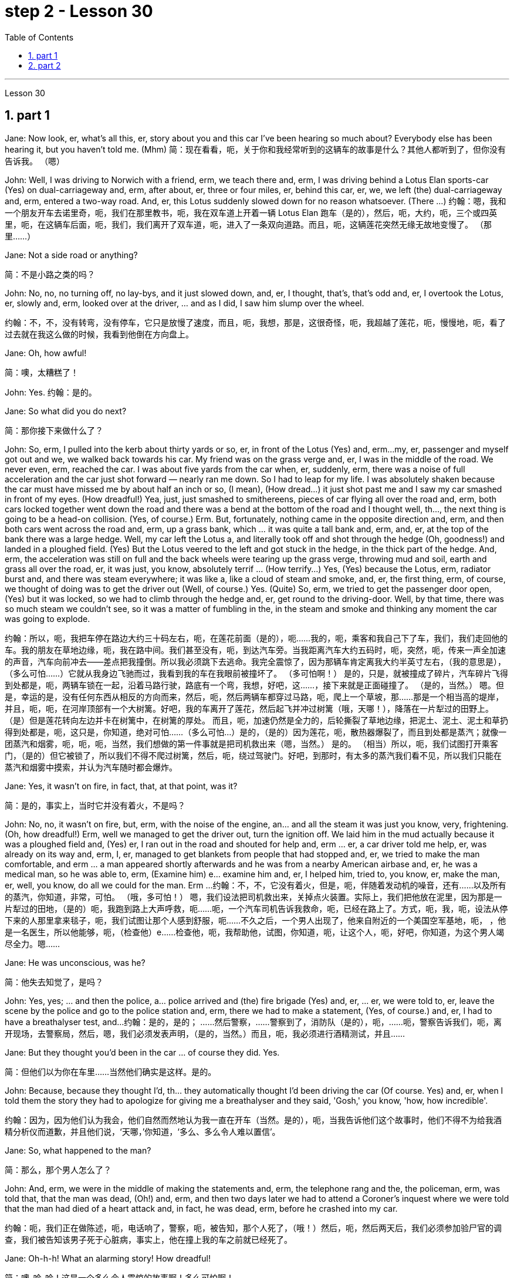 
= step 2 - Lesson 30
:toc: left
:toclevels: 3
:sectnums:
:stylesheet: ../../+ 000 eng选/美国高中历史教材 American History ： From Pre-Columbian to the New Millennium/myAdocCss.css

'''

Lesson 30

== part 1

Jane: Now look, er, what’s all this, er, story about you and this car I’ve been hearing so much about? Everybody else has been hearing it, but you haven’t told me. (Mhm)
简：现在看看，呃，关于你和我经常听到的这辆车的故事是什么？其他人都听到了，但你没有告诉我。 （嗯）

John: Well, I was driving to Norwich with a friend, erm, we teach there and, erm, I was driving behind a Lotus Elan sports-car (Yes) on dual-carriageway and, erm, after about, er, three or four miles, er, behind this car, er, we, we left (the) dual-carriageway and, erm, entered a two-way road. And, er, this Lotus suddenly slowed down for no reason whatsoever. (There …​)
约翰：嗯，我和一个朋友开车去诺里奇，呃，我们在那里教书，呃，我在双车道上开着一辆 Lotus Elan 跑车（是的），然后，呃，大约，呃，三个或四英里，呃，在这辆车后面，呃，我们，我们离开了双车道，呃，进入了一条双向道路。而且，呃，这辆莲花突然无缘无故地变慢了。 （那里……​）

Jane: Not a side road or anything?

[.my2]
简：不是小路之类的吗？

John: No, no, no turning off, no lay-bys, and it just slowed down, and, er, I thought, that’s, that’s odd and, er, I overtook the Lotus, er, slowly and, erm, looked over at the driver, …​ and as I did, I saw him slump over the wheel.

[.my2]
约翰：不，不，没有转弯，没有停车，它只是放慢了速度，而且，呃，我想，那是，这很奇怪，呃，我超越了莲花，呃，慢慢地，呃，看了过去就在我这么做的时候，我看到他倒在方向盘上。

Jane: Oh, how awful!

[.my2]
简：噢，太糟糕了！

John: Yes. 约翰：是的。

Jane: So what did you do next?

[.my2]
简：那你接下来做什么了？

John: So, erm, I pulled into the kerb about thirty yards or so, er, in front of the Lotus (Yes) and, erm…​my, er, passenger and myself got out and we, we walked back towards his car. My friend was on the grass verge and, er, I was in the middle of the road. We never even, erm, reached the car. I was about five yards from the car when, er, suddenly, erm, there was a noise of full acceleration and the car just shot forward — nearly ran me down. So I had to leap for my life. I was absolutely shaken because the car must have missed me by about half an inch or so, (I mean), (How dread…​) it just shot past me and I saw my car smashed in front of my eyes. (How dreadful!) Yea, just, just smashed to smithereens, pieces of car flying all over the road and, erm, both cars locked together went down the road and there was a bend at the bottom of the road and I thought well, th…​, the next thing is going to be a head-on collision. (Yes, of course.) Erm. But, fortunately, nothing came in the opposite direction and, erm, and then both cars went across the road and, erm, up a grass bank, which …​ it was quite a tall bank and, erm, and, er, at the top of the bank there was a large hedge. Well, my car left the Lotus a, and literally took off and shot through the hedge (Oh, goodness!) and landed in a ploughed field. (Yes) But the Lotus veered to the left and got stuck in the hedge, in the thick part of the hedge. And, erm, the acceleration was still on full and the back wheels were tearing up the grass verge, throwing mud and soil, earth and grass all over the road, er, it was just, you know, absolutely terrif …​ (How terrify…​) Yes, (Yes) because the Lotus, erm, radiator burst and, and there was steam everywhere; it was like a, like a cloud of steam and smoke, and, er, the first thing, erm, of course, we thought of doing was to get the driver out (Well, of course.) Yes. (Quite) So, erm, we tried to get the passenger door open, (Yes) but it was locked, so we had to climb through the hedge and, er, get round to the driving-door. Well, by that time, there was so much steam we couldn’t see, so it was a matter of fumbling in the, in the steam and smoke and thinking any moment the car was going to explode.

[.my2]
约翰：所以，呃，我把车停在路边大约三十码左右，呃，在莲花前面（是的），呃……我的，呃，乘客和我自己下了车，我们，我们走回他的车。我的朋友在草地边缘，呃，我在路中间。我们甚至没有，呃，到达汽车旁。当我距离汽车大约五码时，呃，突然，呃，传来一声全加速的声音，汽车向前冲去——差点把我撞倒。所以我必须跳下去逃命。我完全震惊了，因为那辆车肯定离我大约半英寸左右，（我的意思是），（多么可怕……​）它就从我身边飞驰而过，我看到我的车在我眼前被撞坏了。 （多可怕啊！） 是的，只是，就被撞成了碎片，汽车碎片飞得到处都是，呃，两辆车锁在一起，沿着马路行驶，路底有一个弯，我想，好吧，这……​，接下来就是正面碰撞了。 （是的，当然。） 嗯。但是，幸运的是，没有任何东西从相反的方向而来，然后，呃，然后两辆车都穿过马路，呃，爬上一个草坡，那……那是一个相当高的堤岸，并且，呃，呃，在河岸顶部有一个大树篱。好吧，我的车离开了莲花，然后起飞并冲过树篱（哦，天哪！），降落在一片犁过的田野上。 （是）但是莲花转向左边并卡在树篱中，在树篱的厚处。 而且，呃，加速仍然是全力的，后轮撕裂了草地边缘，把泥土、泥土、泥土和草扔得到处都是，呃，这只是，你知道，绝对可怕......（多么可怕…​）是的，（是的）因为莲花，呃，散热器爆裂了，而且到处都是蒸汽；就像一团蒸汽和烟雾，呃，呃，呃，当然，我们想做的第一件事就是把司机救出来（嗯，当然。） 是的。 （相当）所以，呃，我们试图打开乘客门，（是的）但它被锁了，所以我们不得不爬过树篱，然后，呃，绕过驾驶门。好吧，到那时，有太多的蒸汽我们看不见，所以我们只能在蒸汽和烟雾中摸索，并认为汽车随时都会爆炸。

Jane: Yes, it wasn’t on fire, in fact, that, at that point, was it?

[.my2]
简：是的，事实上，当时它并没有着火，不是吗？

John: No, no, it wasn’t on fire, but, erm, with the noise of the engine, an…​ and all the steam it was just you know, very, frightening. (Oh, how dreadful!) Erm, well we managed to get the driver out, turn the ignition off. We laid him in the mud actually because it was a ploughed field and, (Yes) er, I ran out in the road and shouted for help and, erm …​ er, a car driver told me help, er, was already on its way and, erm, I, er, managed to get blankets from people that had stopped and, er, we tried to make the man comfortable, and erm …​ a man appeared shortly afterwards and he was from a nearby American airbase and, er, he was a medical man, so he was able to, erm, (Examine him) e…​ examine him and, er, I helped him, tried to, you know, er, make the man, er, well, you know, do all we could for the man. Erm …​
约翰：不，不，它没有着火，但是，呃，伴随着发动机的噪音，还有……以及所有的蒸汽，你知道，非常，可怕。 （哦，多可怕！） 嗯，我们设法把司机救出来，关掉点火装置。实际上，我们把他放在泥里，因为那是一片犁过的田地，（是的）呃，我跑到路上大声呼救，呃……呃，一个汽车司机告诉我救命，呃，已经在路上了。方式，呃，我，呃，设法从停下来的人那里拿来毯子，呃，我们试图让那个人感到舒服，呃……不久之后，一个男人出现了，他来自附近的一个美国空军基地，呃， ，他是一名医生，所以他能够，呃，（检查他）e……检查他，呃，我帮助他，试图，你知道，呃，让这个人，呃，好吧，你知道，为这个男人竭尽全力。嗯……​

Jane: He was unconscious, was he?

[.my2]
简：他失去知觉了，是吗？

John: Yes, yes; …​ and then the police, a…​ police arrived and (the) fire brigade (Yes) and, er, …​ er, we were told to, er, leave the scene by the police and go to the police station and, erm, there we had to make a statement, (Yes, of course.) and, er, I had to have a breathalyser test, and…​
约翰：是的，是的； ……然后警察，……警察到了，消防队（是的），呃，……呃，警察告诉我们，呃，离开现场，去警察局，然后，嗯，我们必须发表声明，（是的，当然。）而且，呃，我必须进行酒精测试，并且……​

Jane: But they thought you’d been in the car …​ of course they did. Yes.

[.my2]
简：但他们以为你在车里……当然他们确实是这样。是的。

John: Because, because they thought I’d, th…​ they automatically thought I’d been driving the car (Of course. Yes) and, er, when I told them the story they had to apologize for giving me a breathalyser and they said, 'Gosh,' you know, 'how, how incredible'.

[.my2]
约翰：因为，因为他们认为我会，他们自然而然地认为我一直在开车（当然。是的），呃，当我告诉他们这个故事时，他们不得不为给我酒精分析仪而道歉，并且他们说，‘天哪，’你知道，‘多么、多么令人难以置信’。

Jane: So, what happened to the man?

[.my2]
简：那么，那个男人怎么了？

John: And, erm, we were in the middle of making the statements and, erm, the telephone rang and the, the policeman, erm, was told that, that the man was dead, (Oh!) and, erm, and then two days later we had to attend a Coroner’s inquest where we were told that the man had died of a heart attack and, in fact, he was dead, erm, before he crashed into my car.

[.my2]
约翰：呃，我们正在做陈述，呃，电话响了，警察，呃，被告知，那个人死了，（哦！）然后，呃，然后两天后，我们必须参加验尸官的调查，我们被告知该男子死于心脏病，事实上，他在撞上我的车之前就已经死了。

Jane: Oh-h-h! What an alarming story! How dreadful!

[.my2]
简：噢-哈-哈！这是一个多么令人震惊的故事啊！多么可怕啊！

John: Yes. 约翰：是的。

'''

== part 2


Today the Federal Aviation Administration reviewed that five air traffic controllers based in Kansas City have been taken off the job because of drug use. Earlier this month thirteen controllers at the southern California centre were removed from their jobs for off-duty drug use. Also today the FAA continued to investigate alleged drug use at the nation’s sixth largest airlines, US Air. NPR’s Wendy Kaufman reports.

[.my2]
今天，美国联邦航空管理局审查称，堪萨斯城的五名空中交通管制员因吸毒而被停职。本月早些时候，南加州中心的 13 名管制员因下班吸毒而被免职。同样在今天，美国联邦航空局继续调查美国第六大航空公司全美航空涉嫌吸毒的情况。 NPR 的温迪·考夫曼报道。

"Drug use, even off-duty, is banned for controllers under Federal Aviation Administration rules. So far the FAA has conducted investigations into alleged drug use by controllers at two facilities — Palmdale in southern California and now Kansas City.

[.my2]
“根据美国联邦航空管理局的规定，管制员即使在下班时间也禁止吸毒。到目前为止，美国联邦航空局已经对两个设施——南加州的帕姆代尔和现在的堪萨斯城的管制员涉嫌吸毒进行了调查。

In southern California thirty-four controllers were taken off their radar scopes. Pending the outcome of investigation, thirteen tested positive for drugs, and we were told they could quit or enter a treatment program, or opt for treatment. In Kansas City thirty-six controllers were investigated. The five who tested positive for drugs have all agreed to undergo treatment. Three controllers are still under investigation. The proportion of drug users is small. Of the roughly five hundred controllers at the two facilities only seventy were suspect, and of those only eighteen tested positive for drugs. Air traffic control supervisors say they don’t see drug use as a serious problem in their work force. Still as one FAA official put it, one drug user is one too many.

[.my2]
在南加州，34 名管制员的雷达范围被取消。在等待调查结果之前，十三人的药物检测呈阳性，我们被告知他们可以退出或进入治疗计划，或选择治疗。堪萨斯城有 36 名管制员受到调查。五名药物检测呈阳性的人均同意接受治疗。三名管制员仍在接受调查。吸毒者比例较小。在这两个设施的大约 500 名管制员中，只有 70 名有嫌疑，其中只有 18 名毒品检测呈阳性。空中交通管制主管表示，他们并不认为吸毒是其工作人员中的一个严重问题。但正如美国联邦航空管理局 (FAA) 一位官员所说，吸毒者人数过多。

Right now there is no routine drug testing for controllers though that will change around the first of the year. There will be pre-employment urine test and test along with the annual physical exam. According to the FAA, there has never been a fatal accident involving a major US airline in which alcohol or drug abuse was a factor for the controllers or for the pilots. But there have been a sizeable number of fatal accidents in which commuter pilots, air taxi pilots and private pilots had been drinking, and a much smaller number of cases in which drugs were a factor.

[.my2]
目前还没有针对管制员的常规药物测试，不过这种情况将在今年年初左右发生变化。每年体检时都会进行入职前尿检和化验。据美国联邦航空局称，美国大型航空公司从未发生过因管制员或飞行员酗酒或吸毒而导致死亡的事故。但有相当多的致命事故是由通勤飞行员、空中出租车飞行员和私人飞行员饮酒造成的，而由药物引起的事故则要少得多。

On another matter, drug use, or, more precisely, alleged drug use by flight crews at US Air has been front-page news in Pittsburgh, the airline’s operating base. A grand jury is conducting an investigation into alleged drug use, sales and distribution. Over the weekend, a Pittsburgh press newspaper quoted area hospital officials, who said they had treated about twenty US Air flight crew members for cocaine overdoses. US Air acknowledges that one pilot nearly died of an overdose. He had last flown on September 7th, and was taken to the hospital on September 10th. The airline has removed him from flight duty, and the FAA is considering revoking his medical certificate that would mean he could not fly any aircraft. Meanwhile the FAA is conducting an investigation of the airline and is working with the grand jury and the FBI. I’m Wendy Kaufman in Washington.

[.my2]
另一方面，吸毒，或者更准确地说，全美航空机组人员吸毒的指控一直是该航空公司运营基地匹兹堡的头版新闻。大陪审团正在对涉嫌吸毒、销售和分销的行为进行调查。周末，匹兹堡一家报纸援引当地医院官员的话说，他们已经治疗了大约 20 名全美航空机组人员，因为他们服用了过量的可卡因。美国航空承认，一名飞行员因吸毒过量而险些丧命。他最后一次飞行是在 9 月 7 日，并于 9 月 10 日被送往医院。航空公司已将他免职，美国联邦航空局正在考虑吊销他的医疗证明，这意味着他无法驾驶任何飞机。与此同时，美国联邦航空局正在对该航空公司进行调查，并与大陪审团和联邦调查局合作。我是华盛顿的温迪·考夫曼。

3. Lectures and Note-taking
3. 讲授和笔记
Note-taking is a complex activity which requires a high level of ability in many separate skills. Today I’m going to analyse the four most important of these skills.

[.my2]
记笔记是一项复杂的活动，需要在许多单独的技能方面具有高水平的能力。今天我将分析其中四个最重要的技能。

Firstly, the student has to understand what the lecturer says as he says it. The student cannot stop the lecture in order to look up a new word or check an unfamiliar sentence pattern. This puts the non-native speaker of English under a particularly severe strain. Often — as we’ve already seen in a previous lecture — he may not be able to recognize words in speech which he understands straight away in print. He’ll also meet words in a lecture which are completely new to him. While he should, of course, try to develop the ability to infer their meaning from the context, he won’t always be able to do this successfully. He must not allow failure of this kind to discourage him however. It’s often possible to understand much of a lecture by concentrating solely on those points which are most important. But how does the student decide what’s important? This is in itself another skill he must try to develop. It is, in fact, the second of the four skills I want to talk about today.

[.my2]
首先，学生必须理解讲师所说的内容。学生不能为了查找新单词或检查不熟悉的句型而停止授课。这使得非英语母语的人承受着特别严重的压力。通常，正如我们在之前的讲座中已经看到的那样，他可能无法识别言语中的单词，而他可以立即理解印刷品中的单词。他还会在讲座中遇到对他来说完全陌生的单词。当然，虽然他应该尝试培养从上下文中推断其含义的能力，但他并不总是能够成功地做到这一点。然而，他决不能因为这种失败而灰心丧气。通过仅关注最重要的要点，通常可以理解讲座的大部分内容。但学生如何决定什么是重要的呢？这本身就是他必须努力培养的另一项技能。事实上，这是我今天要谈论的四项技能中的第二项。

Probably the most important piece of information in a lecture is the title itself. If this is printed (or referred to) beforehand the student should study it carefully and make sure he’s in no doubt about its meaning. Whatever happens he should make sure that he writes it down accurately and completely. A title often implies many of the major points that will later be covered in the lecture itself. It should help the student therefore to decide what the main point of the lecture will be.

[.my2]
讲座中最重要的信息可能就是标题本身。如果事先打印（或参考）此内容，学生应该仔细研究它并确保他对其含义没有疑问。无论发生什么，他都应该确保准确完整地写下来。标题通常暗示了稍后将在讲座本身中涵盖的许多要点。因此，它应该帮助学生决定讲座的要点是什么。

A good lecturer, of course, often signals what’s important or unimportant. He may give direct signals or indirect signals. Many lecturers, for example, explicitly tell their audience that a point is important and that the student should write it down. Unfortunately, the lecturer who’s trying to establish a friendly relationship with his audience is likely on these occasions to employ a colloquial style. He might say such things as 'This is, of course, the crunch' or 'Perhaps you’d like to get it down'. Although this will help the student who’s a native English-speaker, it may very well cause difficulty for the non-native English speaker. He’ll therefore have to make a big effort to get used to the various styles of his lecturers.

[.my2]
当然，一位好的讲师经常会指出什么是重要的或什么是不重要的。他可以给出直接信号或间接信号。例如，许多讲师明确告诉听众，某一点很重要，学生应该把它写下来。不幸的是，试图与听众建立友好关系的讲师在这些场合很可能采用口语风格。他可能会说“这当然是紧要关头”或“也许你想把它记下来”之类的话。虽然这会对以英语为母语的学生有所帮助，但很可能会给非英语母语的学生带来困难。因此，他必须付出很大的努力来适应讲师的各种风格。

It’s worth remembering that most lecturers also give indirect signals to indicate what’s important. They either pause or speak slowly or speak loudly or use a greater range of intonation, or they employ a combination of these devices, when they say something important. Conversely, their sentences are delivered quickly, softly, within a narrow range of intonation and with short or infrequent pauses when they are saying something which is incidental. It is, of course, helpful for the student to be aware of this and for him to focus his attention accordingly.

[.my2]
值得记住的是，大多数讲师也会给出间接信号来表明什么是重要的。当他们说一些重要的事情时，他们要么停顿，要么放慢语速，要么大声说话，或者使用更大范围的语调，或者他们使用这些手段的组合。相反，当他们说一些偶然的事情时，他们的句子快速、轻柔、语调范围狭窄，并且有短暂或不频繁的停顿。当然，学生意识到这一点并相应地集中注意力是有帮助的。

Having sorted out the main points, however, the student still has to write them down. And he has to do this quickly and clearly. This is, in fact, the third basic skill he must learn to develop. In order to write at speed most students find it helps to abbreviate. They also try to select only those words which give maximum information. These are usually nouns, but sometimes verbs or adjectives. Writing only one point on each line also helps the student to understand his notes when he comes to read them later. An important difficulty is, of course, finding time to write the notes. If the student chooses the wrong moment to write he may miss a point of greater importance. Connecting words or connectives may guide him to a correct choice here. Those connectives which indicate that the argument is proceeding in the same direction also tell the listener that it’s safe time to write 'Moreover', 'furthermore', 'also', etc., are examples of this. Connectives such as 'however', 'on the other hand' or 'nevertheless' usually mean that new and perhaps unexpected information is going to follow. Therefore, it may, on these occasions, be more appropriate to listen.

[.my2]
然而，在整理了要点之后，学生仍然要把它们写下来。他必须快速而清晰地做到这一点。事实上，这是他必须学习培养的第三项基本技能。大多数学生发现为了加快写作速度，缩写很有帮助。他们还尝试只选择那些提供最多信息的单词。这些通常是名词，但有时是动词或形容词。每行只写一个点也有助于学生稍后阅读笔记时理解笔记。当然，一个重要的困难是找到时间写笔记。如果学生选择了错误的写作时机，他可能会错过更重要的一点。连接词或连接词可能会引导他在这里做出正确的选择。那些表明论证正朝同一方向进行的连接词也告诉听众，现在是写“此外”、“进一步”、“也”等的安全时间，就是这样的例子。 “然而”、“另一方面”或“尽管如此”等连接词通常意味着新的、可能是意想不到的信息将会随之而来。因此，在这些场合，倾听可能更合适。

The fourth skill that the student must develop is one that is frequently neglected. He must learn to show the connections between the various points he’s noted. This can often be done more effectively by a visual presentation than by a lengthy statement in words. Thus the use of spacing, underlining, and of conventional symbols plays an important part in efficient note-taking. Points should be numbered, too, wherever possible. In this way the student can see at a glance the framework of the lecture.

[.my2]
学生必须培养的第四项技能经常被忽视。他必须学会展示他所注意到的各个点之间的联系。通过视觉呈现通常比冗长的文字陈述更有效。因此，间距、下划线和传统符号的使用对于高效记笔记起着重要作用。只要有可能，点也应该编号。这样学生就可以一目了然地看到讲座的框架。

4. The Way We Were
4.我们的过去
Memories, light the corners of my mind,
回忆，照亮我心灵的角落，

Misty water colour memories,
朦胧的水彩回忆，

Of the way we were,
我们本来的样子，

Scattered pictures of the smiles we left behind,
散落的我们留下的笑容的照片，

Smiles we gave to one another,
我们互相给予微笑，

For the way we were,
对于我们本来的样子，

Can it be that it was all so simple then,
难道当时的一切就这么简单吗？

Or has time rewritten every line,
或者时间重写了每一行，

If we had the chance to do it all again,
如果我们有机会重来一次

Tell me, would we, could we.

[.my2]
告诉我，我们愿意吗，我们可以吗？

Memories may be beautiful and yet,
回忆或许很美好，但

What’s too painful to remember,
回忆起来太痛苦了，

We simply choose to forget,
我们只是选择忘记，

So it’s the laughter we will remember,
所以我们会记住的是笑声，

Whenever we remember the way we were,
每当我们想起曾经的样子

The way we were.

[.my2]
我们的方式。

'''
